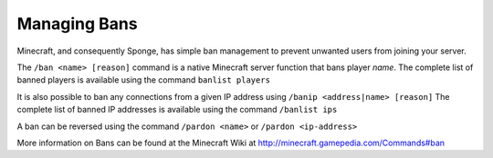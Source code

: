 =============
Managing Bans
=============

Minecraft, and consequently Sponge, has simple ban management to prevent unwanted users from joining your server.


The ``/ban <name> [reason]`` command is a native Minecraft server function that bans player *name*.
The complete list of banned players is available using the command ``banlist players``


It is also possible to ban any connections from a given IP address using ``/banip <address|name> [reason]``
The complete list of banned IP addresses is available using the command ``/banlist ips``


A ban can be reversed using the command ``/pardon <name>`` or ``/pardon <ip-address>``


More information on Bans can be found at the Minecraft Wiki at
http://minecraft.gamepedia.com/Commands#ban
